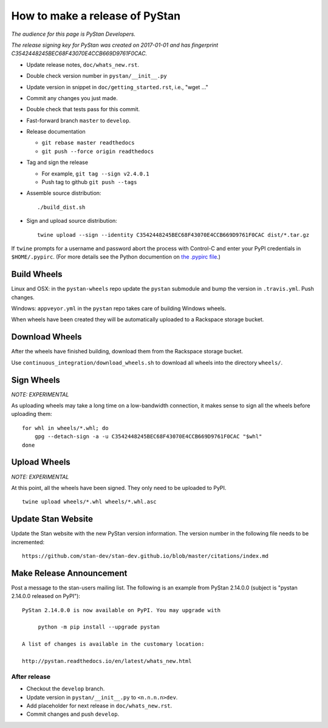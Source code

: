==================================
 How to make a release of PyStan
==================================

*The audience for this page is PyStan Developers.*

*The release signing key for PyStan was created on 2017-01-01 and has
fingerprint C3542448245BEC68F43070E4CCB669D9761F0CAC.*

- Update release notes, ``doc/whats_new.rst``.
- Double check version number in ``pystan/__init__.py``
- Update version in snippet in ``doc/getting_started.rst``, i.e., "wget ..."
- Commit any changes you just made.
- Double check that tests pass for this commit.
- Fast-forward branch ``master`` to ``develop``.
- Release documentation

  - ``git rebase master readthedocs``
  - ``git push --force origin readthedocs``

- Tag and sign the release

  - For example, ``git tag --sign v2.4.0.1``
  - Push tag to github ``git push --tags``

- Assemble source distribution::

    ./build_dist.sh

- Sign and upload source distribution::

    twine upload --sign --identity C3542448245BEC68F43070E4CCB669D9761F0CAC dist/*.tar.gz

If ``twine`` prompts for a username and password abort the process with
Control-C and enter your PyPI credentials in ``$HOME/.pypirc``. (For more
details see the Python documention on `the .pypirc file
<https://docs.python.org/3/distutils/packageindex.html#pypirc>`_.)

Build Wheels
------------

Linux and OSX: in the ``pystan-wheels`` repo update the ``pystan`` submodule
and bump the version in ``.travis.yml``. Push changes.

Windows: ``appveyor.yml`` in the ``pystan`` repo takes care of building Windows
wheels.

When wheels have been created they will be automatically uploaded to a
Rackspace storage bucket.

Download Wheels
---------------

After the wheels have finished building, download them from the Rackspace
storage bucket.

Use ``continuous_integration/download_wheels.sh`` to download all wheels into
the directory ``wheels/``.

Sign Wheels
-----------

*NOTE: EXPERIMENTAL*

As uploading wheels may take a long time on a low-bandwidth connection, it
makes sense to sign all the wheels before uploading them::

    for whl in wheels/*.whl; do
        gpg --detach-sign -a -u C3542448245BEC68F43070E4CCB669D9761F0CAC "$whl"
    done

Upload Wheels
-------------

*NOTE: EXPERIMENTAL*

At this point, all the wheels have been signed. They only need to be uploaded
to PyPI.

::

    twine upload wheels/*.whl wheels/*.whl.asc

Update Stan Website
-------------------

Update the Stan website with the new PyStan version information. The version
number in the following file needs to be incremented::

    https://github.com/stan-dev/stan-dev.github.io/blob/master/citations/index.md


Make Release Announcement
-------------------------

Post a message to the stan-users mailing list. The following is an example from
PyStan 2.14.0.0 (subject is "pystan 2.14.0.0 released on PyPI")::

    PyStan 2.14.0.0 is now available on PyPI. You may upgrade with

         python -m pip install --upgrade pystan

    A list of changes is available in the customary location:

    http://pystan.readthedocs.io/en/latest/whats_new.html

After release
=============

- Checkout the ``develop`` branch.
- Update version in ``pystan/__init__.py`` to ``<n.n.n.n>dev``.
- Add placeholder for next release in ``doc/whats_new.rst``.
- Commit changes and push ``develop``.
